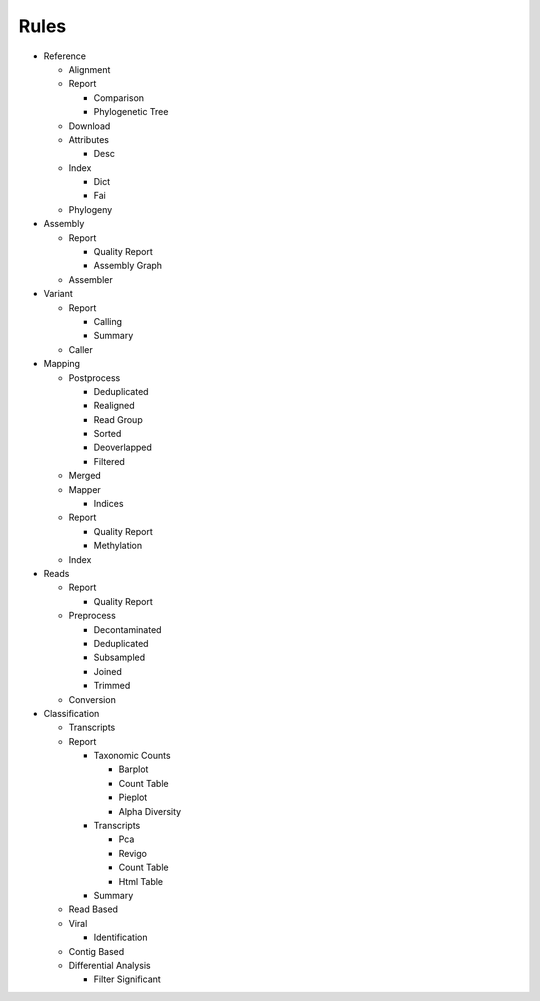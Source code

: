 Rules
=====
- Reference

  - Alignment

    .. toctree::
      reference/alignment/summary.rst

  - Report

    - Comparison

      .. toctree::
        reference/report/comparison/summary.rst

    - Phylogenetic Tree

      .. toctree::
        reference/report/phylogenetic_tree/summary.rst

  - Download

    .. toctree::
      reference/download/summary.rst

  - Attributes

    - Desc

      .. toctree::
        reference/attributes/desc/summary.rst

  - Index

    - Dict

      .. toctree::
        reference/index/dict/summary.rst

    - Fai

      .. toctree::
        reference/index/fai/summary.rst

  - Phylogeny

    .. toctree::
      reference/phylogeny/summary.rst

- Assembly

  - Report

    - Quality Report

      .. toctree::
        assembly/report/quality_report/summary.rst

    - Assembly Graph

      .. toctree::
        assembly/report/assembly_graph/summary.rst

  - Assembler

    .. toctree::
      assembly/assembler/summary.rst

- Variant

  - Report

    - Calling

      .. toctree::
        variant/report/calling/summary.rst

    - Summary

      .. toctree::
        variant/report/summary/summary.rst

  - Caller

    .. toctree::
      variant/caller/summary.rst

- Mapping

  - Postprocess

    - Deduplicated

      .. toctree::
        mapping/postprocess/deduplicated/summary.rst

    - Realigned

      .. toctree::
        mapping/postprocess/realigned/summary.rst

    - Read Group

      .. toctree::
        mapping/postprocess/read_group/summary.rst

    - Sorted

      .. toctree::
        mapping/postprocess/sorted/summary.rst

    - Deoverlapped

      .. toctree::
        mapping/postprocess/deoverlapped/summary.rst

    - Filtered

      .. toctree::
        mapping/postprocess/filtered/summary.rst

  - Merged

    .. toctree::
      mapping/merged/summary.rst

  - Mapper

    .. toctree::
      mapping/mapper/summary.rst

    - Indices

      .. toctree::
        mapping/mapper/indices/summary.rst

  - Report

    - Quality Report

      .. toctree::
        mapping/report/quality_report/summary.rst

    - Methylation

      .. toctree::
        mapping/report/methylation/summary.rst

  - Index

    .. toctree::
      mapping/index/summary.rst

- Reads

  - Report

    - Quality Report

      .. toctree::
        reads/report/quality_report/summary.rst

  - Preprocess

    - Decontaminated

      .. toctree::
        reads/preprocess/decontaminated/summary.rst

    - Deduplicated

      .. toctree::
        reads/preprocess/deduplicated/summary.rst

    - Subsampled

      .. toctree::
        reads/preprocess/subsampled/summary.rst

    - Joined

      .. toctree::
        reads/preprocess/joined/summary.rst

    - Trimmed

      .. toctree::
        reads/preprocess/trimmed/summary.rst

  - Conversion

    .. toctree::
      reads/conversion/summary.rst

- Classification

  - Transcripts

    .. toctree::
      classification/transcripts/summary.rst

  - Report

    - Taxonomic Counts

      - Barplot

        .. toctree::
          classification/report/taxonomic_counts/barplot/summary.rst

      - Count Table

        .. toctree::
          classification/report/taxonomic_counts/count_table/summary.rst

      - Pieplot

        .. toctree::
          classification/report/taxonomic_counts/pieplot/summary.rst

      - Alpha Diversity

        .. toctree::
          classification/report/taxonomic_counts/alpha_diversity/summary.rst

    - Transcripts

      - Pca

        .. toctree::
          classification/report/transcripts/pca/summary.rst

      - Revigo

        .. toctree::
          classification/report/transcripts/revigo/summary.rst

      - Count Table

        .. toctree::
          classification/report/transcripts/count_table/summary.rst

      - Html Table

        .. toctree::
          classification/report/transcripts/html_table/summary.rst

    - Summary

      .. toctree::
        classification/report/summary/summary.rst

  - Read Based

    .. toctree::
      classification/read_based/summary.rst

  - Viral

    .. toctree::
      classification/viral/summary.rst

    - Identification

      .. toctree::
        classification/viral/identification/summary.rst

  - Contig Based

    .. toctree::
      classification/contig_based/summary.rst

  - Differential Analysis

    .. toctree::
      classification/differential_analysis/summary.rst

    - Filter Significant

      .. toctree::
        classification/differential_analysis/filter_significant/summary.rst


